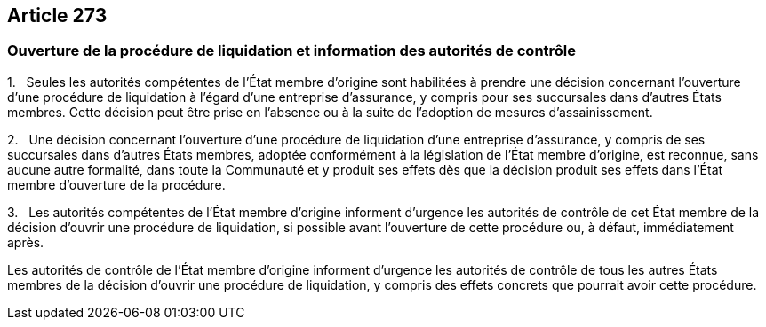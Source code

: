 == Article 273

=== Ouverture de la procédure de liquidation et information des autorités de contrôle

1.   Seules les autorités compétentes de l'État membre d'origine sont habilitées à prendre une décision concernant l'ouverture d'une procédure de liquidation à l'égard d'une entreprise d'assurance, y compris pour ses succursales dans d'autres États membres. Cette décision peut être prise en l'absence ou à la suite de l'adoption de mesures d'assainissement.

2.   Une décision concernant l'ouverture d'une procédure de liquidation d'une entreprise d'assurance, y compris de ses succursales dans d'autres États membres, adoptée conformément à la législation de l'État membre d'origine, est reconnue, sans aucune autre formalité, dans toute la Communauté et y produit ses effets dès que la décision produit ses effets dans l'État membre d'ouverture de la procédure.

3.   Les autorités compétentes de l'État membre d'origine informent d'urgence les autorités de contrôle de cet État membre de la décision d'ouvrir une procédure de liquidation, si possible avant l'ouverture de cette procédure ou, à défaut, immédiatement après.

Les autorités de contrôle de l'État membre d'origine informent d'urgence les autorités de contrôle de tous les autres États membres de la décision d'ouvrir une procédure de liquidation, y compris des effets concrets que pourrait avoir cette procédure.